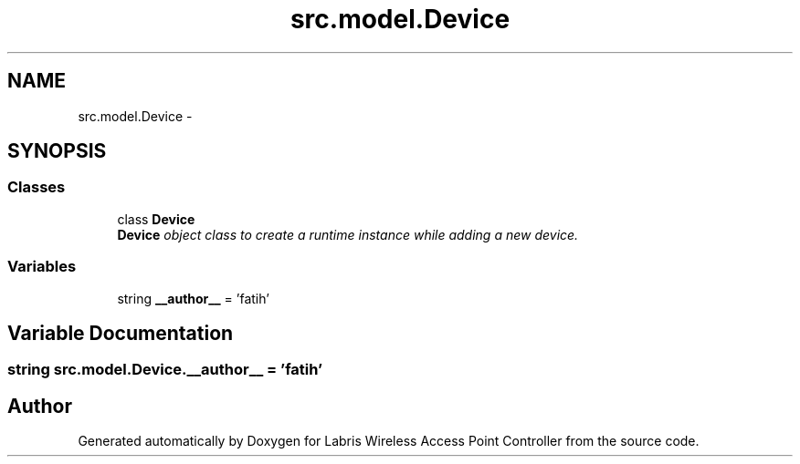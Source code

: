 .TH "src.model.Device" 3 "Thu Mar 21 2013" "Version v1.0" "Labris Wireless Access Point Controller" \" -*- nroff -*-
.ad l
.nh
.SH NAME
src.model.Device \- 
.SH SYNOPSIS
.br
.PP
.SS "Classes"

.in +1c
.ti -1c
.RI "class \fBDevice\fP"
.br
.RI "\fI\fBDevice\fP object class to create a runtime instance while adding a new device\&. \fP"
.in -1c
.SS "Variables"

.in +1c
.ti -1c
.RI "string \fB__author__\fP = 'fatih'"
.br
.in -1c
.SH "Variable Documentation"
.PP 
.SS "string src\&.model\&.Device\&.__author__ = 'fatih'"

.SH "Author"
.PP 
Generated automatically by Doxygen for Labris Wireless Access Point Controller from the source code\&.
